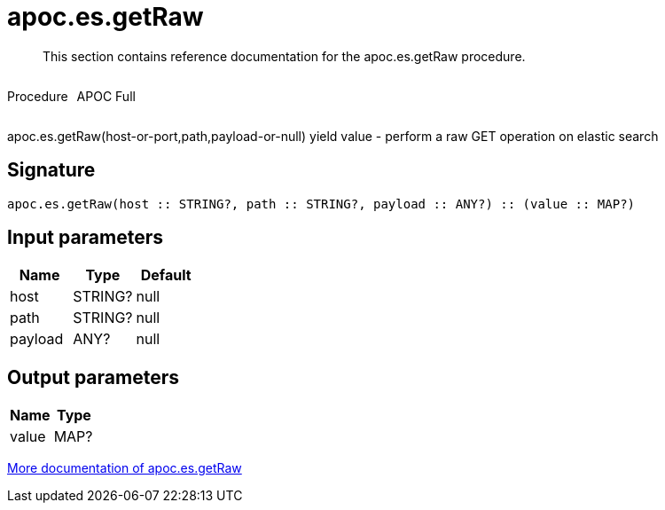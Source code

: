 ////
This file is generated by DocsTest, so don't change it!
////

= apoc.es.getRaw
:description: This section contains reference documentation for the apoc.es.getRaw procedure.

[abstract]
--
{description}
--

++++
<div style='display:flex'>
<div class='paragraph type procedure'><p>Procedure</p></div>
<div class='paragraph release full' style='margin-left:10px;'><p>APOC Full</p></div>
</div>
++++

apoc.es.getRaw(host-or-port,path,payload-or-null) yield value - perform a raw GET operation on elastic search

== Signature

[source]
----
apoc.es.getRaw(host :: STRING?, path :: STRING?, payload :: ANY?) :: (value :: MAP?)
----

== Input parameters
[.procedures, opts=header]
|===
| Name | Type | Default 
|host|STRING?|null
|path|STRING?|null
|payload|ANY?|null
|===

== Output parameters
[.procedures, opts=header]
|===
| Name | Type 
|value|MAP?
|===

xref::database-integration/elasticsearch.adoc[More documentation of apoc.es.getRaw,role=more information]

